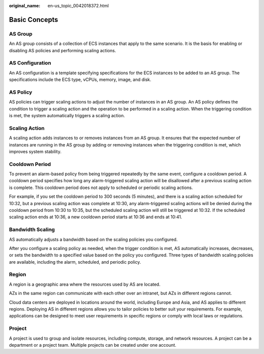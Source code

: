 :original_name: en-us_topic_0042018372.html

.. _en-us_topic_0042018372:

Basic Concepts
==============

AS Group
--------

An AS group consists of a collection of ECS instances that apply to the same scenario. It is the basis for enabling or disabling AS policies and performing scaling actions.

AS Configuration
----------------

An AS configuration is a template specifying specifications for the ECS instances to be added to an AS group. The specifications include the ECS type, vCPUs, memory, image, and disk.

AS Policy
---------

AS policies can trigger scaling actions to adjust the number of instances in an AS group. An AS policy defines the condition to trigger a scaling action and the operation to be performed in a scaling action. When the triggering condition is met, the system automatically triggers a scaling action.

Scaling Action
--------------

A scaling action adds instances to or removes instances from an AS group. It ensures that the expected number of instances are running in the AS group by adding or removing instances when the triggering condition is met, which improves system stability.

Cooldown Period
---------------

To prevent an alarm-based policy from being triggered repeatedly by the same event, configure a cooldown period. A cooldown period specifies how long any alarm-triggered scaling action will be disallowed after a previous scaling action is complete. This cooldown period does not apply to scheduled or periodic scaling actions.

For example, if you set the cooldown period to 300 seconds (5 minutes), and there is a scaling action scheduled for 10:32, but a previous scaling action was complete at 10:30, any alarm-triggered scaling actions will be denied during the cooldown period from 10:30 to 10:35, but the scheduled scaling action will still be triggered at 10:32. If the scheduled scaling action ends at 10:36, a new cooldown period starts at 10:36 and ends at 10:41.

.. _en-us_topic_0042018372__en-us_topic_0190954061_section1849311910328:

Bandwidth Scaling
-----------------

AS automatically adjusts a bandwidth based on the scaling policies you configured.

After you configure a scaling policy as needed, when the trigger condition is met, AS automatically increases, decreases, or sets the bandwidth to a specified value based on the policy you configured. Three types of bandwidth scaling policies are available, including the alarm, scheduled, and periodic policy.

Region
------

A region is a geographic area where the resources used by AS are located.

AZs in the same region can communicate with each other over an intranet, but AZs in different regions cannot.

Cloud data centers are deployed in locations around the world, including Europe and Asia, and AS applies to different regions. Deploying AS in different regions allows you to tailor policies to better suit your requirements. For example, applications can be designed to meet user requirements in specific regions or comply with local laws or regulations.

Project
-------

A project is used to group and isolate resources, including compute, storage, and network resources. A project can be a department or a project team. Multiple projects can be created under one account.
